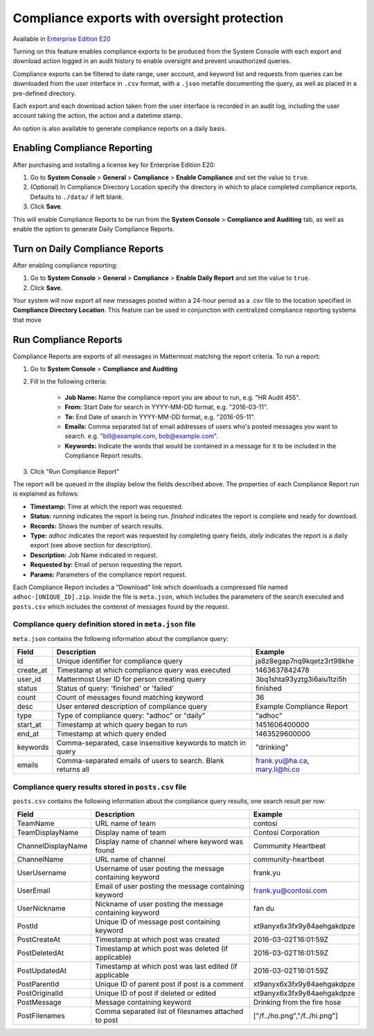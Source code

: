 Compliance exports with oversight protection 
----

Available in `Enterprise Edition E20 <https://about.mattermost.com/pricing/>`_

Turning on this feature enables compliance exports to be produced from the System Console with each export and download action logged in an audit history to enable oversight and prevent unauthorized queries. 

Compliance exports can be filtered to date range, user account, and keyword list and requests from queries can be downloaded from the user interface in ``.csv`` format, with a ``.json`` metafile documenting the query, as well as placed in a pre-defined directory. 

Each export and each download action taken from the user interface is recorded in an audit log, including the user account taking the action, the action and a datetime stamp. 

An option is also available to generate compliance reports on a daily basis.

Enabling Compliance Reporting 
====

After purchasing and installing a license key for Enterprise Edition E20: 

1. Go to **System Console** > **General** > **Compliance** > **Enable Compliance** and set the value to ``true``.
2. (Optional) In Compliance Directory Location specify the directory in which to place completed compliance reports. Defaults to ``./data/`` if left blank.
3. Click **Save**. 

This will enable Compliance Reports to be run from the **System Console** > **Compliance and Auditing** tab, as well as enable the option to generate Daily Compliance Reports.

Turn on Daily Compliance Reports 
====

After enabling compliance reporting: 

1. Go to **System Console** > **General** > **Compliance** > **Enable Daily Report** and set the value to ``true``.
2. Click **Save**. 

Your system will now export all new messages posted within a 24-hour period as a .csv file to the location specified in **Compliance Directory Location**. This feature can be used in conjunction with centralized compliance reporting systems that move 

Run Compliance Reports  
====

Compliance Reports are exports of all messages in Mattermost matching the report criteria. To run a report: 

1. Go to **System Console** > **Compliance and Auditing**

2. Fill in the following criteria:  

     - **Job Name:** Name the compliance report you are about to run, e.g. "HR Audit 455".
     - **From:** Start Date for search in YYYY-MM-DD format, e.g. "2016-03-11".
     - **To:** End Date of search in YYYY-MM-DD format, e.g. "2016-05-11".
     - **Emails:** Comma separated list of email addresses of users who's posted messages you want to search. e.g. "bill@example.com, bob@example.com".
     - **Keywords:** Indicate the words that would be contained in a message for it to be included in the Compliance Report results.
     
3. Click "Run Compliance Report" 

The report will be queued in the display below the fields described above. The properties of each Compliance Report run is explained as follows: 

- **Timestamp:** Time at which the report was requested.  
- **Status:** `running` indicates the report is being run. `finished` indicates the report is complete and ready for download.
- **Records:** Shows the number of search results.
- **Type:** `adhoc` indicates the report was requested by completing query fields, `daily` indicates the report is a daily export (see above section for description). 
- **Description:** Job Name indicated in request.
- **Requested by:** Email of person requesting the report.
- **Params:** Parameters of the compliance report request. 

Each Compliance Report includes a "Download" link which downloads a compressed file named ``adhoc-[UNIQUE_ID].zip``. Inside the file is ``meta.json``, which includes the parameters of the search executed and ``posts.csv`` which includes the contenst of messages found by the request. 

Compliance query definition stored in ``meta.json`` file 
^^^^^

``meta.json`` contains the following information about the compliance query: 

+---------------------+---------------------------------------------------------------+-------------------------------+
| Field               | Description                                                   | Example                       |
+=====================+===============================================================+===============================+
| id                  | Unique identifier for compliance query                        | ja8z8egap7nq9kqetz3rt98khe    |
+---------------------+---------------------------------------------------------------+-------------------------------+
| create_at           | Timestamp at which compliance query was executed              | 1463637842478                 |
+---------------------+---------------------------------------------------------------+-------------------------------+
| user_id             | Mattermost User ID for person creating query                  | 3bq1shta93yztg3i6aiu1tzi5h    |
+---------------------+---------------------------------------------------------------+-------------------------------+
| status              | Status of query: 'finished' or 'failed'                       | finished                      |
+---------------------+---------------------------------------------------------------+-------------------------------+
| count               | Count of messages found matching keyword                      | 36                            |
+---------------------+---------------------------------------------------------------+-------------------------------+
| desc                | User entered description of compliance query                  | Example Compliance Report     | 
+---------------------+---------------------------------------------------------------+-------------------------------+
| type                | Type of compliance query: "adhoc" or "daily"                  | "adhoc"                       | 
+---------------------+---------------------------------------------------------------+-------------------------------+
| start_at            | Timestamp at which query began to run                         | 1451606400000                 | 
+---------------------+---------------------------------------------------------------+-------------------------------+
| end_at              | Timestamp at which query ended                                | 1463529600000                 | 
+---------------------+---------------------------------------------------------------+-------------------------------+
| keywords            | Comma-separated, case insensitive keywords to match in query  | "drinking"                    | 
+---------------------+---------------------------------------------------------------+-------------------------------+
| emails              | Comma-separated emails of users to search. Blank returns all  | frank.yu@ha.ca, mary.li@hi.co |  
+---------------------+---------------------------------------------------------------+-------------------------------+

Compliance query results stored in ``posts.csv`` file 
^^^^^

``posts.csv`` contains the following information about the compliance query results, one search result per row:


+---------------------+---------------------------------------------------------------+-------------------------------+
| Field               | Description                                                   | Example                       |
+=====================+===============================================================+===============================+
| TeamName            | URL name of team                                              | contosi                       |
+---------------------+---------------------------------------------------------------+-------------------------------+
| TeamDisplayName     | Display name of team                                          | Contosi Corporation           | 
+---------------------+---------------------------------------------------------------+-------------------------------+
| ChannelDisplayName  | Display name of channel where keyword was found               | Community Heartbeat           | 
+---------------------+---------------------------------------------------------------+-------------------------------+
| ChannelName         | URL name of channel                                           | community-heartbeat           | 
+---------------------+---------------------------------------------------------------+-------------------------------+
| UserUsername        | Username of user posting the message containing keyword       | frank.yu                      |
+---------------------+---------------------------------------------------------------+-------------------------------+
| UserEmail           | Email of user posting the message containing keyword          | frank.yu@contosi.com          | 
+---------------------+---------------------------------------------------------------+-------------------------------+
| UserNickname        | Nickname of user posting the message containing keyword       | fan du                        | 
+---------------------+---------------------------------------------------------------+-------------------------------+
| PostId              | Unique ID of message post containing keyword                  | xt9anyx6x3fx9y84aehgakdpze    | 
+---------------------+---------------------------------------------------------------+-------------------------------+
| PostCreateAt        | Timestamp at which post was created                           | 2016-03-02T16:01:59Z          | 
+---------------------+---------------------------------------------------------------+-------------------------------+
| PostDeletedAt       | Timestamp at which post was deleted (if applicable)           | 2016-03-02T16:01:59Z          | 
+---------------------+---------------------------------------------------------------+-------------------------------+
| PostUpdatedAt       | Timestamp at which post was last edited (if applicable        | 2016-03-02T16:01:59Z          | 
+---------------------+---------------------------------------------------------------+-------------------------------+
| PostParentId        | Unique ID of parent post if post is a comment                 | xt9anyx6x3fx9y84aehgakdpze    | 
+---------------------+---------------------------------------------------------------+-------------------------------+
| PostOriginalId      | Unique ID of post if deleted or edited                        | xt9anyx6x3fx9y84aehgakdpze    | 
+---------------------+---------------------------------------------------------------+-------------------------------+
| PostMessage         | Message containing keyword                                    | Drinking from the fire hose   | 
+---------------------+---------------------------------------------------------------+-------------------------------+
| PostFilenames       | Comma separated list of filesnames attached to post           | ["/f../ho.png","/f../hi.png"] |
+---------------------+---------------------------------------------------------------+-------------------------------+
